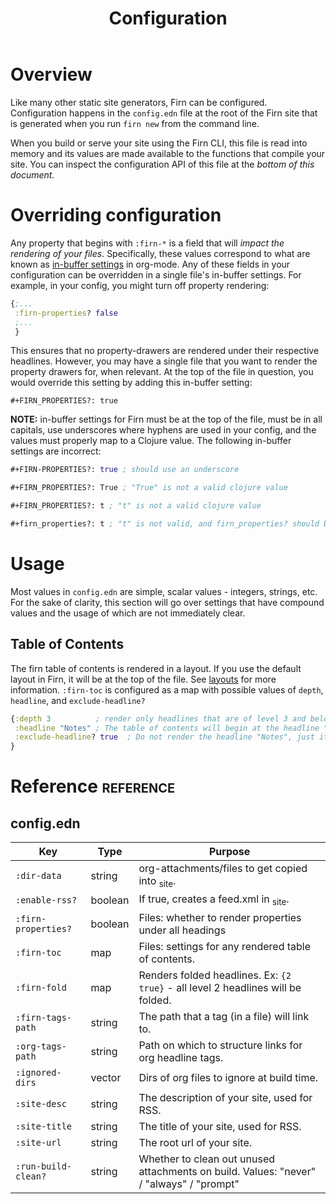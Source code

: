 #+TITLE: Configuration
#+FIRN_ORDER: 1
#+FIRN_UNDER: Reference
#+DATE_CREATED: <2020-06-20 Sat>
#+DATE_UPDATED: <2020-11-04 20:12>

* Overview

Like many other static site generators, Firn can be configured. Configuration happens in the =config.edn= file at the root of the Firn site that is generated when you run =firn new= from the command line.

When you build or serve your site using the Firn CLI, this file is read into memory and its values are made available to the functions that compile your site. You can inspect the configuration API of this file at the [[config.edn][bottom of this document.]]

* Overriding configuration

Any property that begins with =:firn-*= is a field that will /impact the rendering
of your files/. Specifically, these values correspond to what are known as
 [[https://orgmode.org/manual/In_002dbuffer-Settings.html][in-buffer settings]] in org-mode. Any of these fields in your configuration can be
overridden in a single file's in-buffer settings. For example, in your config,
you might turn off property rendering:

#+BEGIN_SRC clojure
{;...
 :firn-properties? false
 ;...
 }
#+END_SRC

This ensures that no property-drawers are rendered under their respective
headlines. However, you may have a single file that you want to render the
property drawers for, when relevant. At the top of the file in question, you
would override this setting by adding this in-buffer setting:

#+BEGIN_SRC
#+FIRN_PROPERTIES?: true
#+END_SRC

*NOTE:* in-buffer settings for Firn must be at the top of the file, must be in all
capitals, use underscores where hyphens are used in your config, and the values
must properly map to a Clojure value. The following in-buffer settings are
incorrect:

#+BEGIN_SRC clojure
,#+FIRN-PROPERTIES?: true ; should use an underscore

,#+FIRN_PROPERTIES?: True ; "True" is not a valid clojure value

,#+FIRN_PROPERTIES?: t ; "t" is not a valid clojure value

,#+firn_properties?: t ; "t" is not valid, and firn_properties? should be ; upper cased.
#+END_SRC

* Usage

Most values in =config.edn= are simple, scalar values - integers, strings, etc.
For the sake of clarity, this section will go over settings that have compound
values and the usage of which are not immediately clear.

** Table of Contents

The firn table of contents is rendered in a layout. If you use the default layout in Firn, it will be at the top of the file. See [[file:layout.org][layouts]] for more information. =:firn-toc= is configured as a map with possible values of =depth=, =headline=, and =exclude-headline?=

#+BEGIN_SRC clojure
{:depth 3          ; render only headlines that are of level 3 and below in the table of contents.
 :headline "Notes" ; The table of contents will begin at the headline "Notes"
 :exclude-headline? true  ; Do not render the headline "Notes", just its children.
}
#+END_SRC
* Reference                                                      :reference:
** config.edn

| Key               | Type    | Purpose                                                                                 |
|-------------------+---------+-----------------------------------------------------------------------------------------|
| =:dir-data=         | string  | org-attachments/files to get copied into _site.                                         |
| =:enable-rss?=      | boolean | If true, creates a feed.xml in _site.                                                   |
| =:firn-properties?= | boolean | Files: whether to render properties under all headings                                  |
| =:firn-toc=         | map     | Files: settings for any rendered table of contents.                                     |
| =:firn-fold=        | map     | Renders folded headlines. Ex: ~{2 true}~ - all level 2 headlines will be folded.          |
| =:firn-tags-path=   | string  | The path that a tag (in a file) will link to.                                           |
| =:org-tags-path=    | string  | Path on which to structure links for org headline tags.                                 |
| =:ignored-dirs=     | vector  | Dirs of org files to ignore at build time.                                              |
| =:site-desc=        | string  | The description of your site, used for RSS.                                             |
| =:site-title=       | string  | The title of your site, used for RSS.                                                   |
| =:site-url=         | string  | The root url of your site.                                                              |
| =:run-build-clean?= | string  | Whether to clean out unused attachments on build. Values: "never" / "always" / "prompt" |


